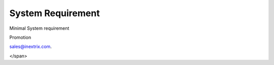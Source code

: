 
============ 
System Requirement
============

.. raw:: html

   <html xmlns:o=3D'urn:schemas-microsoft-com:office:office'
         xmlns:w=3D'urn:schemas-microsoft-com:office:word'
         xmlns:v=3D'urn:schemas-microsoft-com:vml'
         xmlns=3D'urn:w3-org-ns:HTML'>

.. raw:: html

   <head>

.. raw:: html

   <title>



.. raw:: html

   </title>

.. raw:: html

   <!--[if gte mso 9]>
       <xml>
           <o:OfficeDocumentSettings>
               <o:TargetScreenSize>1024x640</o:TargetScreenSize>
               <o:PixelsPerInch>72</o:PixelsPerInch>
               <o:AllowPNG/>
           </o:OfficeDocumentSettings>
           <w:WordDocument>
               <w:View>Print</w:View>
               <w:Zoom>90</w:Zoom>
               <w:DoNotOptimizeForBrowser/>
           </w:WordDocument>
       </xml>
       <![endif]-->

.. raw:: html

   <style>
                   <!--
           @page Section1 {
               size: 8.5in 11.0in;
               margin: 1.0in;
               mso-header-margin: .5in;
               mso-footer-margin: .5in;
               mso-paper-source: 0;
           }

           table {
               border: solid 1px;
               border-collapse: collapse;
           }

           table td, table th {
               border: solid 1px;
               padding: 5px;
           }

           td {
               page-break-inside: avoid;
           }

           tr {
               page-break-after: avoid;
           }

           div.Section1 {
               page: Section1;
           }

           /* Confluence print stylesheet. Common to all themes for print medi=
   a */
   /* Full of !important until we improve batching for print CSS */

   @media print {
       #main {
           padding-bottom: 1em !important; /* The default padding of 6em is to=
   o much for printouts */
       }

       body {
           font-family: Arial, Helvetica, FreeSans, sans-serif;
           font-size: 10pt;
           line-height: 1.2;
       }

       body, #full-height-container, #main, #page, #content, .has-personal-sid=
   ebar #content {
           background: #fff !important;
           color: #000 !important;
           border: 0 !important;
           width: 100% !important;
           height: auto !important;
           min-height: auto !important;
           margin: 0 !important;
           padding: 0 !important;
           display: block !important;
       }

       a, a:link, a:visited, a:focus, a:hover, a:active {
           color: #000;
       }

       #content h1,
       #content h2,
       #content h3,
       #content h4,
       #content h5,
       #content h6 {
           font-family: Arial, Helvetica, FreeSans, sans-serif;
           page-break-after: avoid;
       }

       pre {
           font-family: Monaco, "Courier New", monospace;
       }

       #header,
       .aui-header-inner,
       #navigation,
       #sidebar,
       .sidebar,
       #personal-info-sidebar,
       .ia-fixed-sidebar,
       .page-actions,
       .navmenu,
       .ajs-menu-bar,
       .noprint,
       .inline-control-link,
       .inline-control-link a,
       a.show-labels-editor,
       .global-comment-actions,
       .comment-actions,
       .quick-comment-container,
       #addcomment {
           display: none !important;
       }

       /* CONF-28544 cannot print multiple pages in IE */
       #splitter-content {
           position: relative !important;
       }

       .comment .date::before {
           content: none !important; /* remove middot for print view */
       }

       h1.pagetitle img {
           height: auto;
           width: auto;
       }

       .print-only {
           display: block;
       }

       #footer {
           position: relative !important; /* CONF-17506 Place the footer at en=
   d of the content */
           margin: 0;
           padding: 0;
           background: none;
           clear: both;
       }

       #poweredby {
           border-top: none;
           background: none;
       }

       #poweredby li.print-only {
           display: list-item;
           font-style: italic;
       }

       #poweredby li.noprint {
           display: none;
       }

       /* no width controls in print */
       .wiki-content .table-wrap,
       .wiki-content p,
       .panel .codeContent,
       .panel .codeContent pre,
       .image-wrap {
           overflow: visible !important;
       }

       /* TODO - should this work? */
       #children-section,
       #comments-section .comment,
       #comments-section .comment .comment-body,
       #comments-section .comment .comment-content,
       #comments-section .comment p {
           page-break-inside: avoid;
       }

       #page-children a {
           text-decoration: none;
       }

       /**
        hide twixies

        the specificity here is a hack because print styles
        are getting loaded before the base styles. */
       #comments-section.pageSection .section-header,
       #comments-section.pageSection .section-title,
       #children-section.pageSection .section-header,
       #children-section.pageSection .section-title,
       .children-show-hide {
           padding-left: 0;
           margin-left: 0;
       }

       .children-show-hide.icon {
           display: none;
       }

       /* personal sidebar */
       .has-personal-sidebar #content {
           margin-right: 0px;
       }

       .has-personal-sidebar #content .pageSection {
           margin-right: 0px;
       }

       .no-print, .no-print * {
           display: none !important;
       }
   }
   -->
       </style>

.. raw:: html

   </head>

.. raw:: html

   <body>

.. raw:: html

   <h1>


.. raw:: html

   </h1>

.. raw:: html

   <div class=3D"Section1">
   <h3 class=3D"western" style=3D"text-decoration: none;margin-left: 30.0px;" id=3D“SystemRequirement-MinimalSystemrequirement”>

.. raw:: html



.. raw:: html

Minimal System requirement

.. raw:: html

   </h3>

.. raw:: html

   <ul>

.. raw:: html

   <li style=3D"list-style-type: none;background-image: none;">
   <ul>
   <li style=3D"text-align: left;"><span style=3D"text-decoration: none;">2GB
   RAM</span></li>
   <li style=3D"text-align: left;"><span style=3D"text-decoration: none;">40GB
    Hard drive</span></li>
   <li><span>64 bit OS (Centos/ Debian latest version)</span></li>
   <li style=3D"text-align: left;">Dedicated server ip</li>
   <li style=3D"text-align: left;"><span style=3D"color: rgb(68,68,68);">100 M
   bps connection</span></li>
   </ul></li>

.. raw:: html

   </ul>

.. raw:: html

   <h3 class=3D"western" style=3D"margin-left: 30.0px;" id=3D"SystemRequiremen
   t-VoIPRequirement">
   
.. raw:: html
   
   VoIP Requirement
   
.. raw:: html

   </h3>

.. raw:: html

   <ul>

.. raw:: html

   <li style=3D"list-style-type: none;background-image: none;">
   <ul>
   <li>Termination gateway to route outbound calls</li>
   <li>DIDs to receive incoming calls</li>
   </ul></li>

.. raw:: html

   </ul>

.. raw:: html

   <p>

.. raw:: html

   </p>

.. raw:: html

   <div class="3D"confluence-information-macro" has-no-icon=""
   confluence-informati="on-macro-information&quot;">

.. raw:: html

   <p class="3D&quot;title&quot;">

Promotion

.. raw:: html

   </p>

.. raw:: html

   <div class="3D"confluence-information-macro-body"">

.. raw:: html

   <p>
   <span style=3D“color: rgb(0,128,0);”>
   If you’r carrier and would like to add your company name listed in ASTPP then please contact us at
sales@inextrix.com.
   




.. raw:: html

</span>

.. raw:: html

   </p>

.. raw:: html

   </div>

.. raw:: html

   </div>

.. raw:: html

   <p>

.. raw:: html

   </p>

.. raw:: html

   <p>

.. raw:: html

   </p>

.. raw:: html

    </div>

.. raw:: html

   </body>

.. raw:: html

   </html>
